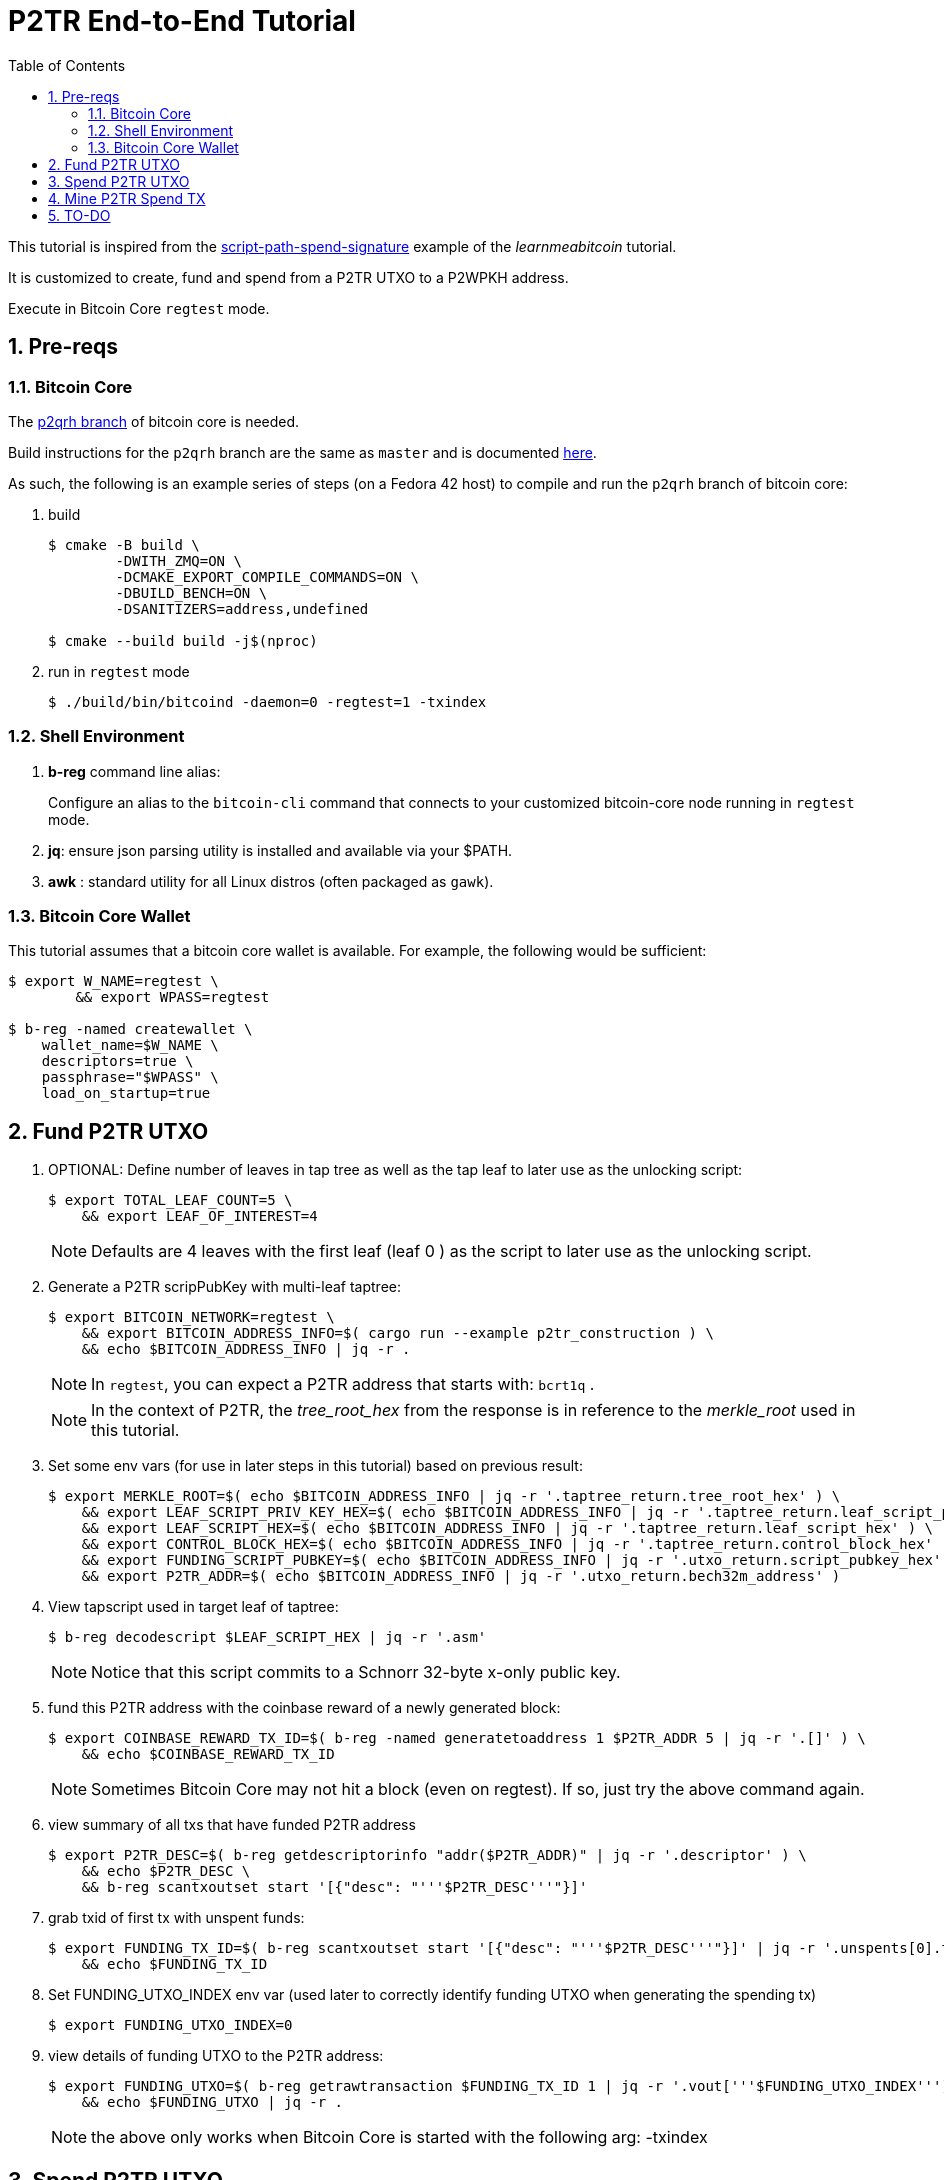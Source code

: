 :scrollbar:
:data-uri:
:toc2:
:linkattrs:

= P2TR End-to-End Tutorial

:numbered:

This tutorial is inspired from the link:https://learnmeabitcoin.com/technical/upgrades/taproot/#example-3-script-path-spend-signature[script-path-spend-signature] example of the _learnmeabitcoin_ tutorial.

It is customized to create, fund and spend from a P2TR UTXO to a P2WPKH address.

Execute in Bitcoin Core `regtest` mode.

== Pre-reqs

=== Bitcoin Core

The link:https://github.com/jbride/bitcoin/tree/p2qrh[p2qrh branch] of bitcoin core is needed.

Build instructions for the `p2qrh` branch are the same as `master` and is documented link:https://github.com/bitcoin/bitcoin/blob/master/doc/build-unix.md[here].

As such, the following is an example series of steps (on a Fedora 42 host) to compile and run the `p2qrh` branch of bitcoin core:

. build
+
-----
$ cmake -B build \
        -DWITH_ZMQ=ON \
        -DCMAKE_EXPORT_COMPILE_COMMANDS=ON \
        -DBUILD_BENCH=ON \
        -DSANITIZERS=address,undefined

$ cmake --build build -j$(nproc)
-----

. run in `regtest` mode
+
-----
$ ./build/bin/bitcoind -daemon=0 -regtest=1 -txindex
-----

=== Shell Environment

. *b-reg* command line alias:
+
Configure an alias to the `bitcoin-cli` command that connects to your customized bitcoin-core node running in `regtest` mode.
. *jq*: ensure json parsing utility is installed and available via your $PATH.
. *awk* : standard utility for all Linux distros (often packaged as `gawk`).

=== Bitcoin Core Wallet

This tutorial assumes that a bitcoin core wallet is available.
For example, the following would be sufficient:

-----
$ export W_NAME=regtest \
        && export WPASS=regtest

$ b-reg -named createwallet \
    wallet_name=$W_NAME \
    descriptors=true \
    passphrase="$WPASS" \
    load_on_startup=true
-----

== Fund P2TR UTXO

. OPTIONAL: Define number of leaves in tap tree as well as the tap leaf to later use as the unlocking script:
+
-----
$ export TOTAL_LEAF_COUNT=5 \
    && export LEAF_OF_INTEREST=4
-----
+
NOTE: Defaults are 4 leaves with the first leaf (leaf 0 ) as the script to later use as the unlocking script.


. Generate a P2TR scripPubKey with multi-leaf taptree:
+
-----
$ export BITCOIN_NETWORK=regtest \
    && export BITCOIN_ADDRESS_INFO=$( cargo run --example p2tr_construction ) \
    && echo $BITCOIN_ADDRESS_INFO | jq -r .
-----
+
NOTE: In `regtest`, you can expect a P2TR address that starts with: `bcrt1q` .
+
NOTE: In the context of P2TR, the _tree_root_hex_ from the response is in reference to the _merkle_root_ used in this tutorial.

. Set some env vars (for use in later steps in this tutorial)  based on previous result:
+
-----
$ export MERKLE_ROOT=$( echo $BITCOIN_ADDRESS_INFO | jq -r '.taptree_return.tree_root_hex' ) \
    && export LEAF_SCRIPT_PRIV_KEY_HEX=$( echo $BITCOIN_ADDRESS_INFO | jq -r '.taptree_return.leaf_script_priv_key_hex' ) \
    && export LEAF_SCRIPT_HEX=$( echo $BITCOIN_ADDRESS_INFO | jq -r '.taptree_return.leaf_script_hex' ) \
    && export CONTROL_BLOCK_HEX=$( echo $BITCOIN_ADDRESS_INFO | jq -r '.taptree_return.control_block_hex' ) \
    && export FUNDING_SCRIPT_PUBKEY=$( echo $BITCOIN_ADDRESS_INFO | jq -r '.utxo_return.script_pubkey_hex' ) \
    && export P2TR_ADDR=$( echo $BITCOIN_ADDRESS_INFO | jq -r '.utxo_return.bech32m_address' )
-----

. View tapscript used in target leaf of taptree:
+
-----
$ b-reg decodescript $LEAF_SCRIPT_HEX | jq -r '.asm'
-----
+
NOTE:  Notice that this script commits to a Schnorr 32-byte x-only public key.

. fund this P2TR address with the coinbase reward of a newly generated block:
+
-----
$ export COINBASE_REWARD_TX_ID=$( b-reg -named generatetoaddress 1 $P2TR_ADDR 5 | jq -r '.[]' ) \
    && echo $COINBASE_REWARD_TX_ID
-----
+
NOTE:  Sometimes Bitcoin Core may not hit a block (even on regtest).  If so, just try the above command again.

. view summary of all txs that have funded P2TR address
+
-----
$ export P2TR_DESC=$( b-reg getdescriptorinfo "addr($P2TR_ADDR)" | jq -r '.descriptor' ) \
    && echo $P2TR_DESC \
    && b-reg scantxoutset start '[{"desc": "'''$P2TR_DESC'''"}]'
-----

. grab txid of first tx with unspent funds:
+
-----
$ export FUNDING_TX_ID=$( b-reg scantxoutset start '[{"desc": "'''$P2TR_DESC'''"}]' | jq -r '.unspents[0].txid' ) \
    && echo $FUNDING_TX_ID
-----

. Set FUNDING_UTXO_INDEX env var (used later to correctly identify funding UTXO when generating the spending tx)
+
-----
$ export FUNDING_UTXO_INDEX=0
-----

. view details of funding UTXO to the P2TR address:
+
-----
$ export FUNDING_UTXO=$( b-reg getrawtransaction $FUNDING_TX_ID 1 | jq -r '.vout['''$FUNDING_UTXO_INDEX''']' ) \
    && echo $FUNDING_UTXO | jq -r .
-----
+
NOTE:  the above only works when Bitcoin Core is started with the following arg:  -txindex

== Spend P2TR UTXO


. Determine value (in sats) of funding utxo:
+
-----
$ export FUNDING_UTXO_AMOUNT_SATS=$(echo $FUNDING_UTXO | jq -r '.value' | awk '{printf "%.0f", $1 * 100000000}') \
    && echo $FUNDING_UTXO_AMOUNT_SATS
-----

. Generate additional blocks.
+
This is necessary if you have only previously generated less than 100 blocks.
+
-----
$ b-reg -generate 110
-----
+
Otherwise, you may see an error from bitcoin core such as the following when attempting to spend:
+
_bad-txns-premature-spend-of-coinbase, tried to spend coinbase at depth 1_

. Referencing the funding tx (via $FUNDING_TX_ID and $FUNDING_UTXO_INDEX), create the spending tx:
+
-----
$ export SPEND_DETAILS=$( cargo run --example p2tr_spend )

$ export RAW_P2TR_SPEND_TX=$( echo $SPEND_DETAILS | jq -r '.tx_hex' ) \
        && echo "RAW_P2TR_SPEND_TX = $RAW_P2TR_SPEND_TX" \
    && export SIG_HASH=$( echo $SPEND_DETAILS | jq -r '.sighash' ) \
        && echo "SIG_HASH = $SIG_HASH" \
    && export SIG_BYTES=$( echo $SPEND_DETAILS | jq -r '.sig_bytes' ) \
        && echo "SIG_BYTES = $SIG_BYTES"
-----

. Inspect the spending tx:
+
-----
$ b-reg decoderawtransaction $RAW_P2TR_SPEND_TX
-----

. Test standardness of the spending tx by sending to local mempool of p2tr enabled Bitcoin Core:


-----
$ b-reg testmempoolaccept '["'''$RAW_P2TR_SPEND_TX'''"]'
-----

. Submit tx:
+
-----
$ export P2TR_SPENDING_TX_ID=$( b-reg sendrawtransaction $RAW_P2TR_SPEND_TX ) \
    && echo $P2TR_SPENDING_TX_ID
-----
+
NOTE:  Should return same tx id as was included in $RAW_P2TR_SPEND_TX

== Mine P2TR Spend TX

. View tx in mempool:
+
-----
$ b-reg getrawtransaction $P2TR_SPENDING_TX_ID 1
-----
+
NOTE:  There will not yet be a field `blockhash` in the response.

. Mine 1 block:
+
-----
$ b-reg -generate 1
-----

. Obtain `blockhash` field of mined tx:
+
-----
$ export BLOCK_HASH=$( b-reg getrawtransaction $P2TR_SPENDING_TX_ID 1 | jq -r '.blockhash' ) \
    && echo $BLOCK_HASH
-----

. View tx in block:
+
-----
$ b-reg getblock $BLOCK_HASH | jq -r .tx
-----

== TO-DO
